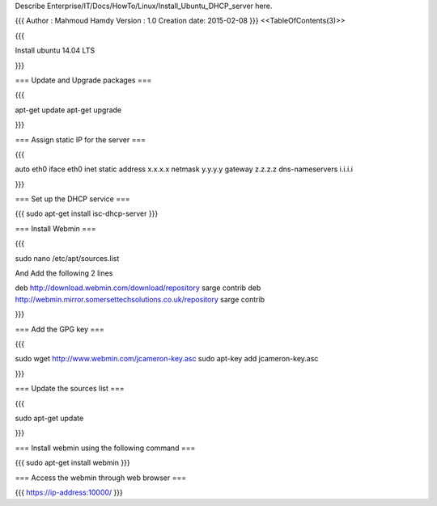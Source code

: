 Describe Enterprise/IT/Docs/HowTo/Linux/Install_Ubuntu_DHCP_server here.

{{{
Author       : Mahmoud Hamdy
Version      : 1.0
Creation date: 2015-02-08
}}}
<<TableOfContents(3)>>

{{{

Install ubuntu 14.04 LTS 

}}}

=== Update and Upgrade packages ===

{{{

apt-get update
apt-get upgrade

}}}


=== Assign static IP for the server ===

{{{

auto eth0
iface eth0 inet static
address x.x.x.x
netmask y.y.y.y
gateway z.z.z.z
dns-nameservers i.i.i.i

}}}


=== Set up the DHCP service ===

{{{
sudo apt-get install isc-dhcp-server
}}}

=== Install Webmin ===

{{{

sudo nano /etc/apt/sources.list

And Add the following 2 lines 

deb http://download.webmin.com/download/repository sarge contrib
deb http://webmin.mirror.somersettechsolutions.co.uk/repository sarge contrib

}}}

=== Add the GPG key ===

{{{

sudo wget http://www.webmin.com/jcameron-key.asc
sudo apt-key add jcameron-key.asc

}}}

=== Update the sources list ===

{{{

sudo apt-get update

}}}

=== Install webmin using the following command ===

{{{
sudo apt-get install webmin
}}}

=== Access the webmin through web browser ===

{{{
https://ip-address:10000/
}}}
